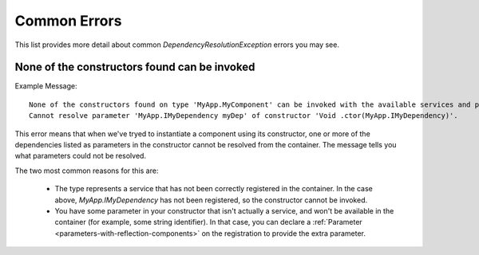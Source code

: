 =============
Common Errors
=============

This list provides more detail about common `DependencyResolutionException` errors you may see.

.. _err-no-constructors-bindable-default-binder:

None of the constructors found can be invoked
=============================================

Example Message::

    None of the constructors found on type 'MyApp.MyComponent' can be invoked with the available services and parameters:
    Cannot resolve parameter 'MyApp.IMyDependency myDep' of constructor 'Void .ctor(MyApp.IMyDependency)'.

This error means that when we've tryed to instantiate a component using its constructor, one or more of the dependencies 
listed as parameters in the constructor cannot be resolved from the container.  The message tells you what parameters could not be resolved.

The two most common reasons for this are:

    - The type represents a service that has not been correctly registered in the container. In the case above, `MyApp.IMyDependency` 
      has not been registered, so the constructor cannot be invoked.

    - You have some parameter in your constructor that isn't actually a service, and won't be available in the container (for example, some string identifier).
      In that case, you can declare a :ref:`Parameter <parameters-with-reflection-components>` on the registration to provide the extra parameter.